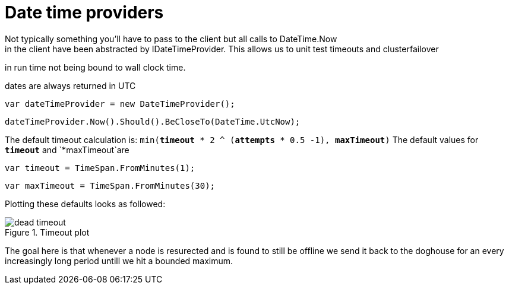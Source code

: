 # Date time providers
Not typically something you'll have to pass to the client but all calls to DateTime.Now 
in the client have been abstracted by IDateTimeProvider. This allows us to unit test timeouts and clusterfailover
in run time not being bound to wall clock time.

dates are always returned in UTC 

[source, csharp]
----
var dateTimeProvider = new DateTimeProvider();
----
[source, csharp]
----
dateTimeProvider.Now().Should().BeCloseTo(DateTime.UtcNow);
----

The default timeout calculation is: `min(*timeout* * 2 ^ (*attempts* * 0.5 -1), *maxTimeout*)`
The default values for `*timeout*` and `*maxTimeout`are

[source, csharp]
----
var timeout = TimeSpan.FromMinutes(1);
----
[source, csharp]
----
var maxTimeout = TimeSpan.FromMinutes(30);
----
Plotting these defaults looks as followed:
[[timeout]]
.Timeout plot
image::timeoutplot.png[dead timeout]	
The goal here is that whenever a node is resurected and is found to still be offline we send it
back to the doghouse for an every increasingly long period untill we hit a bounded maximum.

